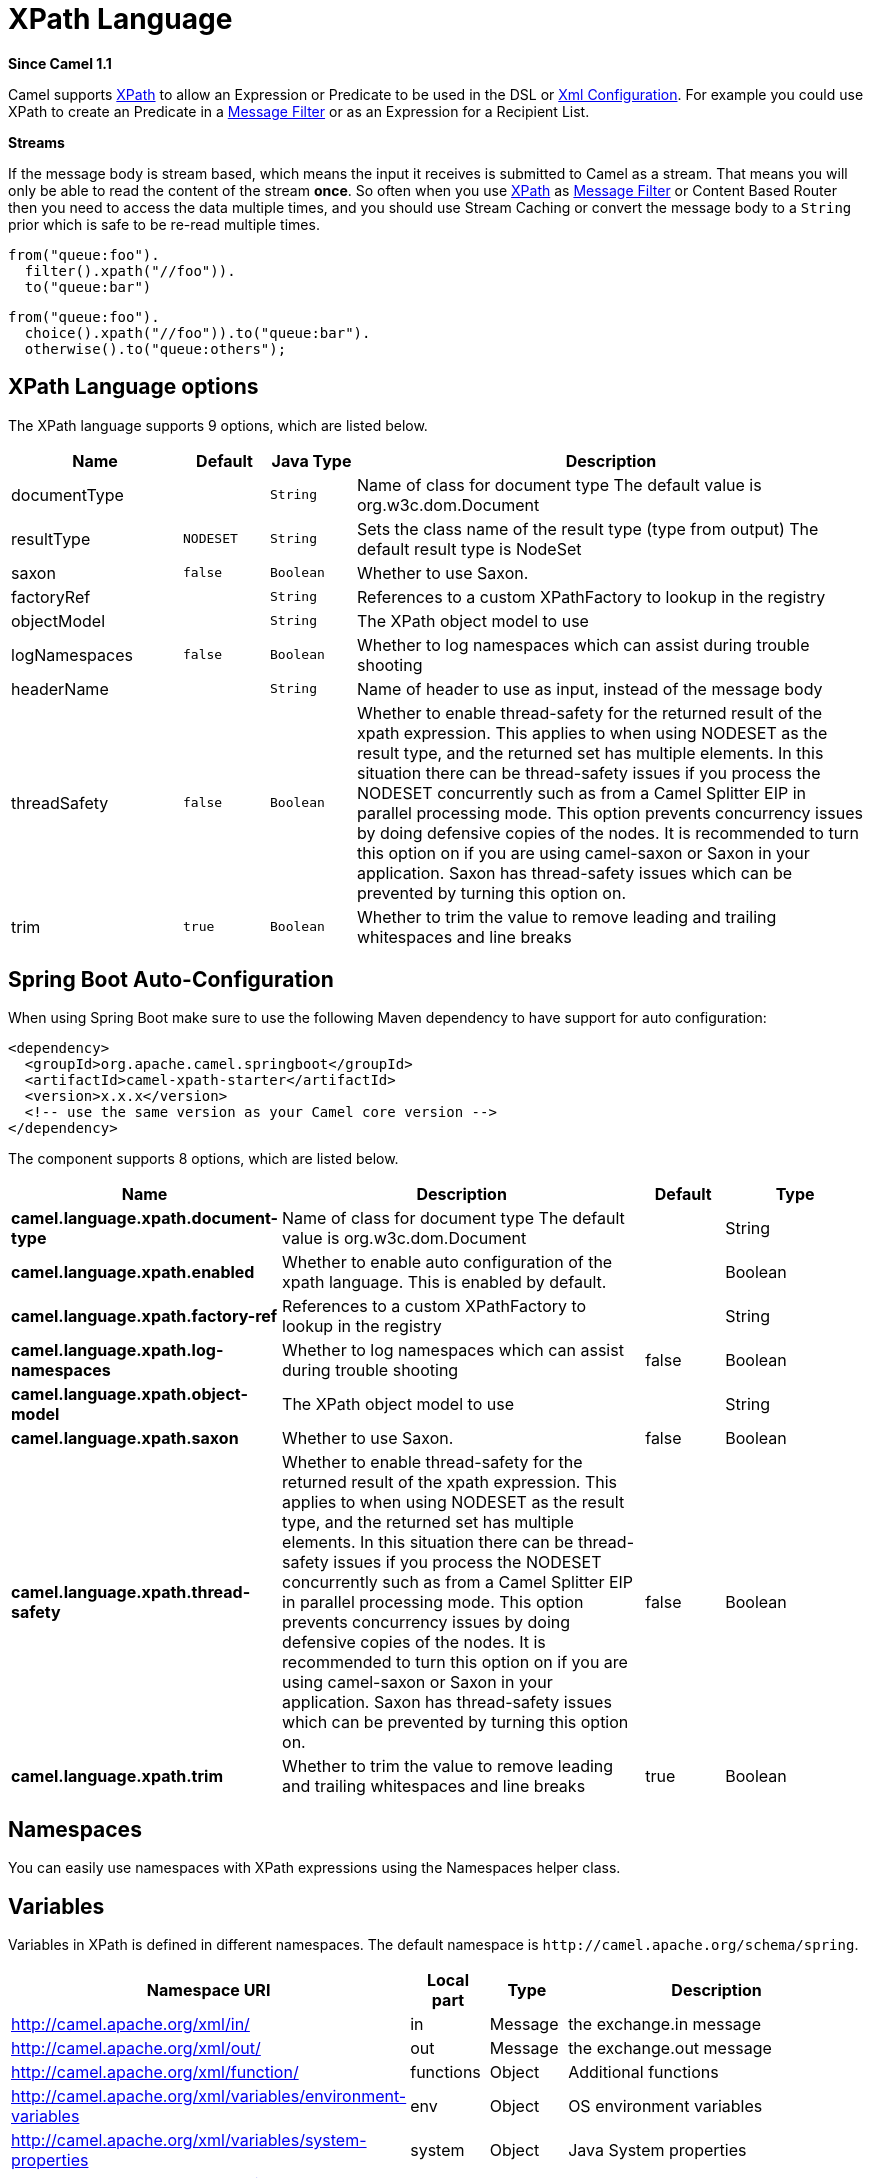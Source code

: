 [[xpath-language]]
= XPath Language
:page-source: components/camel-xpath/src/main/docs/xpath-language.adoc

*Since Camel 1.1*

Camel supports http://www.w3.org/TR/xpath[XPath] to allow an
Expression or Predicate to be
used in the DSL or xref:latest@manual::xml-configuration.adoc[Xml
Configuration]. For example you could use XPath to create an
Predicate in a xref:{eip-vc}:eips:filter-eip.adoc[Message
Filter] or as an Expression for a
Recipient List.

*Streams*

If the message body is stream based, which means the input it receives
is submitted to Camel as a stream. That means you will only be able to
read the content of the stream *once*. So often when you use
xref:xpath-language.adoc[XPath] as xref:xpath-language.adoc[Message Filter] or
Content Based Router then you need to
access the data multiple times, and you should use
Stream Caching or convert the message body to
a `String` prior which is safe to be re-read multiple times.

[source,java]
----
from("queue:foo").
  filter().xpath("//foo")).
  to("queue:bar")
----

[source,java]
----
from("queue:foo").
  choice().xpath("//foo")).to("queue:bar").
  otherwise().to("queue:others");
----

== XPath Language options

// language options: START
The XPath language supports 9 options, which are listed below.



[width="100%",cols="2,1m,1m,6",options="header"]
|===
| Name | Default | Java Type | Description
| documentType |  | String | Name of class for document type The default value is org.w3c.dom.Document
| resultType | NODESET | String | Sets the class name of the result type (type from output) The default result type is NodeSet
| saxon | false | Boolean | Whether to use Saxon.
| factoryRef |  | String | References to a custom XPathFactory to lookup in the registry
| objectModel |  | String | The XPath object model to use
| logNamespaces | false | Boolean | Whether to log namespaces which can assist during trouble shooting
| headerName |  | String | Name of header to use as input, instead of the message body
| threadSafety | false | Boolean | Whether to enable thread-safety for the returned result of the xpath expression. This applies to when using NODESET as the result type, and the returned set has multiple elements. In this situation there can be thread-safety issues if you process the NODESET concurrently such as from a Camel Splitter EIP in parallel processing mode. This option prevents concurrency issues by doing defensive copies of the nodes. It is recommended to turn this option on if you are using camel-saxon or Saxon in your application. Saxon has thread-safety issues which can be prevented by turning this option on.
| trim | true | Boolean | Whether to trim the value to remove leading and trailing whitespaces and line breaks
|===
// language options: END

// spring-boot-auto-configure options: START
== Spring Boot Auto-Configuration

When using Spring Boot make sure to use the following Maven dependency to have support for auto configuration:

[source,xml]
----
<dependency>
  <groupId>org.apache.camel.springboot</groupId>
  <artifactId>camel-xpath-starter</artifactId>
  <version>x.x.x</version>
  <!-- use the same version as your Camel core version -->
</dependency>
----


The component supports 8 options, which are listed below.



[width="100%",cols="2,5,^1,2",options="header"]
|===
| Name | Description | Default | Type
| *camel.language.xpath.document-type* | Name of class for document type The default value is org.w3c.dom.Document |  | String
| *camel.language.xpath.enabled* | Whether to enable auto configuration of the xpath language. This is enabled by default. |  | Boolean
| *camel.language.xpath.factory-ref* | References to a custom XPathFactory to lookup in the registry |  | String
| *camel.language.xpath.log-namespaces* | Whether to log namespaces which can assist during trouble shooting | false | Boolean
| *camel.language.xpath.object-model* | The XPath object model to use |  | String
| *camel.language.xpath.saxon* | Whether to use Saxon. | false | Boolean
| *camel.language.xpath.thread-safety* | Whether to enable thread-safety for the returned result of the xpath expression. This applies to when using NODESET as the result type, and the returned set has multiple elements. In this situation there can be thread-safety issues if you process the NODESET concurrently such as from a Camel Splitter EIP in parallel processing mode. This option prevents concurrency issues by doing defensive copies of the nodes. It is recommended to turn this option on if you are using camel-saxon or Saxon in your application. Saxon has thread-safety issues which can be prevented by turning this option on. | false | Boolean
| *camel.language.xpath.trim* | Whether to trim the value to remove leading and trailing whitespaces and line breaks | true | Boolean
|===
// spring-boot-auto-configure options: END

== Namespaces

You can easily use namespaces with XPath expressions using the
Namespaces helper class.

== Variables

Variables in XPath is defined in different namespaces. The default
namespace is `\http://camel.apache.org/schema/spring`.

[width="100%",cols="10%,10%,10%,70%",options="header",]
|===
|Namespace URI |Local part |Type |Description

|http://camel.apache.org/xml/in/[http://camel.apache.org/xml/in/] |in |Message |the exchange.in message

|http://camel.apache.org/xml/out/[http://camel.apache.org/xml/out/] |out |Message |the exchange.out message

|http://camel.apache.org/xml/function/[http://camel.apache.org/xml/function/] |functions |Object |Additional functions

|http://camel.apache.org/xml/variables/environment-variables[http://camel.apache.org/xml/variables/environment-variables] |env |Object |OS environment variables

|http://camel.apache.org/xml/variables/system-properties[http://camel.apache.org/xml/variables/system-properties] |system |Object |Java System properties

|http://camel.apache.org/xml/variables/exchange-property[http://camel.apache.org/xml/variables/exchange-property] |  | Object |the exchange property
|===

Camel will resolve variables according to either:

* namespace given
* no namespace given

=== Namespace given

If the namespace is given then Camel is instructed exactly what to
return. However when resolving either *in* or *out* Camel will try to
resolve a header with the given local part first, and return it. If the
local part has the value *body* then the body is returned instead.

=== No namespace given

If there is no namespace given then Camel resolves only based on the
local part. Camel will try to resolve a variable in the following steps:

* from `variables` that has been set using the `variable(name, value)`
fluent builder
* from message.in.header if there is a header with the given key
* from exchange.properties if there is a property with the given key

== Functions

Camel adds the following XPath functions that can be used to access the
exchange:

[width="100%",cols="10%,10%,10%,70%",options="header",]
|===
|Function |Argument |Type |Description

|in:body |none |Object |Will return the *in* message body.

|in:header |the header name |Object |Will return the *in* message header.

|out:body |none |Object |Will return the *out* message body.

|out:header |the header name |Object |Will return the *out* message header.

|function:properties |key for property |String |To lookup a property using the
xref:ROOT:properties-component.adoc[Properties] component (property placeholders).

|function:simple |simple expression |Object |To evaluate a xref:simple-language.adoc[Simple] expression.
|===

CAUTION: `function:properties` and `function:simple` is not supported
when the return type is a `NodeSet`, such as when using with a
Splitter EIP.

Here's an example showing some of these functions in use.

== Using XML configuration

If you prefer to configure your routes in your Spring
XML file then you can use XPath expressions as follows

[source,xml]
----
<beans xmlns="http://www.springframework.org/schema/beans"
       xmlns:xsi="http://www.w3.org/2001/XMLSchema-instance"
       xsi:schemaLocation="
       http://www.springframework.org/schema/beans http://www.springframework.org/schema/beans/spring-beans.xsd
       http://camel.apache.org/schema/spring http://camel.apache.org/schema/spring/camel-spring.xsd">

  <camelContext id="camel" xmlns="http://activemq.apache.org/camel/schema/spring" xmlns:foo="http://example.com/person">
    <route>
      <from uri="activemq:MyQueue"/>
      <filter>
        <xpath>/foo:person[@name='James']</xpath>
        <to uri="mqseries:SomeOtherQueue"/>
      </filter>
    </route>
  </camelContext>
</beans>
----

Notice how we can reuse the namespace prefixes, *foo* in this case, in
the XPath expression for easier namespace based XPath expressions!

See also this
http://camel.465427.n5.nabble.com/fail-filter-XPATH-camel-td476424.html[discussion
on the mailinglist] about using your own namespaces with xpath

== Setting result type

The xref:xpath-language.adoc[XPath] expression will return a result type using
native XML objects such as `org.w3c.dom.NodeList`. But many times you
want a result type to be a String. To do this you have to instruct the
xref:xpath-language.adoc[XPath] which result type to use.

In Java DSL:

[source,java]
----
xpath("/foo:person/@id", String.class)
----

In Spring DSL you use the *resultType* attribute to provide a fully
qualified classname:

[source,xml]
----
<xpath resultType="java.lang.String">/foo:person/@id</xpath>
----

In @XPath: +
 *Since Camel 2.1*

[source,java]
----
@XPath(value = "concat('foo-',//order/name/)", resultType = String.class) String name)
----

Where we use the xpath function concat to prefix the order name with
`foo-`. In this case we have to specify that we want a String as result
type so the concat function works.

== Using XPath on Headers

*Since Camel 2.11*

Some users may have XML stored in a header. To apply an XPath to a
header's value you can do this by defining the 'headerName' attribute.

And in Java DSL you specify the headerName as the 2nd parameter as
shown:

[source,java]
----
  xpath("/invoice/@orderType = 'premium'", "invoiceDetails")
----

== Examples

Here is a simple
https://github.com/apache/camel/blob/master/camel-core/src/test/java/org/apache/camel/processor/XPathFilterTest.java[example]
using an XPath expression as a predicate in a
Message Filter

If you have a standard set of namespaces you wish to work with and wish
to share them across many different XPath expressions you can use the
NamespaceBuilder as shown
https://github.com/apache/camel/blob/master/camel-core/src/test/java/org/apache/camel/processor/XPathWithNamespaceBuilderFilterTest.java[in
this example]

In this sample we have a choice construct. The first choice evaulates if
the message has a header key *type* that has the value *Camel*. +
 The 2nd choice evaluates if the message body has a name tag *<name>*
which values is *Kong*. +
 If neither is true the message is routed in the otherwise block:

And the spring XML equivalent of the route:

== XPath injection

You can use Bean Integration to invoke a
method on a bean and use various languages such as XPath to extract a
value from the message and bind it to a method parameter.

The default XPath annotation has SOAP and XML namespaces available. If
you want to use your own namespace URIs in an XPath expression you can
use your own copy of the
http://camel.apache.org/maven/current/camel-core/apidocs/org/apache/camel/language/XPath.html[XPath
annotation] to create whatever namespace prefixes you want to use.

i.e. cut and paste upper code to your own project in a different package
and/or annotation name then add whatever namespace prefix/uris you want
in scope when you use your annotation on a method parameter. Then when
you use your annotation on a method parameter all the namespaces you
want will be available for use in your XPath expression.

For example

[source,java]
----
public class Foo {

    @MessageDriven(uri = "activemq:my.queue")
    public void doSomething(@MyXPath("/ns1:foo/ns2:bar/text()") String correlationID, @Body String body) {
        // process the inbound message here
    }
}
----

== Using XPathBuilder without an Exchange

*Since Camel 2.3*

You can now use the `org.apache.camel.builder.XPathBuilder` without the
need for an Exchange. This comes handy if you want
to use it as a helper to do custom xpath evaluations.

It requires that you pass in a CamelContext
since a lot of the moving parts inside the XPathBuilder requires access
to the Camel Type Converter and hence why
CamelContext is needed.

For example you can do something like this:

[source,java]
----
boolean matches = XPathBuilder.xpath("/foo/bar/@xyz").matches(context, "<foo><bar xyz='cheese'/></foo>"));
----

This will match the given predicate.

You can also evaluate for example as shown in the following three
examples:

[source,java]
----
String name = XPathBuilder.xpath("foo/bar").evaluate(context, "<foo><bar>cheese</bar></foo>", String.class);
Integer number = XPathBuilder.xpath("foo/bar").evaluate(context, "<foo><bar>123</bar></foo>", Integer.class);
Boolean bool = XPathBuilder.xpath("foo/bar").evaluate(context, "<foo><bar>true</bar></foo>", Boolean.class);
----

Evaluating with a String result is a common requirement and thus you can
do it a bit simpler:

[source,java]
----
String name = XPathBuilder.xpath("foo/bar").evaluate(context, "<foo><bar>cheese</bar></foo>");
----

== Using Saxon with XPathBuilder

*Since Camel 2.3*

You need to add *camel-saxon* as dependency to your project.

Its now easier to use http://saxon.sourceforge.net/[Saxon] with the
XPathBuilder which can be done in several ways as shown below. +
 Where as the latter ones are the easiest ones.

* Using a factory
* Using ObjectModel

The easy one

== Setting a custom XPathFactory using System Property

*Since Camel 2.3*

Camel now supports reading the
http://java.sun.com/j2se/1.5.0/docs/api/javax/xml/xpath/XPathFactory.html#newInstance(java.lang.String)[JVM
system property `javax.xml.xpath.XPathFactory`] that can be used to set
a custom XPathFactory to use.

This unit test shows how this can be done to use Saxon instead:

Camel will log at `INFO` level if it uses a non default XPathFactory
such as:

[source]
----
XPathBuilder  INFO  Using system property javax.xml.xpath.XPathFactory:http://saxon.sf.net/jaxp/xpath/om with value:
                    net.sf.saxon.xpath.XPathFactoryImpl when creating XPathFactory
----

To use Apache Xerces you can configure the system property

[source]
----
-Djavax.xml.xpath.XPathFactory=org.apache.xpath.jaxp.XPathFactoryImpl
----

== Enabling Saxon from Spring DSL

*Since Camel 2.10*

Similarly to Java DSL, to enable Saxon from Spring DSL you have three
options:

Specifying the factory

[source,xml]
----
<xpath factoryRef="saxonFactory" resultType="java.lang.String">current-dateTime()</xpath>
----

Specifying the object model

[source,xml]
----
<xpath objectModel="http://saxon.sf.net/jaxp/xpath/om" resultType="java.lang.String">current-dateTime()</xpath>
----

Shortcut

[source,xml]
----
<xpath saxon="true" resultType="java.lang.String">current-dateTime()</xpath>
----

== Namespace auditing to aid debugging

*Since Camel 2.10*

A large number of XPath-related issues that users frequently face are
linked to the usage of namespaces. You may have some misalignment
between the namespaces present in your message and those that your XPath
expression is aware of or referencing. XPath predicates or expressions
that are unable to locate the XML elements and attributes due to
namespaces issues may simply look like "they are not working", when in
reality all there is to it is a lack of namespace definition.

Namespaces in XML are completely necessary, and while we would love to
simplify their usage by implementing some magic or voodoo to wire
namespaces automatically, truth is that any action down this path would
disagree with the standards and would greatly hinder interoperability.

Therefore, the utmost we can do is assist you in debugging such issues
by adding two new features to the XPath Expression Language and are thus
accesible from both predicates and expressions.

#=== Logging the Namespace Context of your XPath expression/predicate

Every time a new XPath expression is created in the internal pool, Camel
will log the namespace context of the expression under the
`org.apache.camel.builder.xml.XPathBuilder` logger. Since Camel
represents Namespace Contexts in a hierarchical fashion (parent-child
relationships), the entire tree is output in a recursive manner with the
following format:

[source]
----
[me: {prefix -> namespace}, {prefix -> namespace}], [parent: [me: {prefix -> namespace}, {prefix -> namespace}], [parent: [me: {prefix -> namespace}]]]
----

Any of these options can be used to activate this logging:

1.  Enable TRACE logging on the
`org.apache.camel.builder.xml.XPathBuilder` logger, or some parent
logger such as `org.apache.camel` or the root logger
2.  Enable the `logNamespaces` option as indicated in
xref:xpath-language.adoc[Auditing Namespaces], in which case the logging will
occur on the INFO level

== Auditing namespaces

Camel is able to discover and dump all namespaces present on every
incoming message before evaluating an XPath expression, providing all
the richness of information you need to help you analyse and pinpoint
possible namespace issues.

To achieve this, it in turn internally uses another specially tailored
XPath expression to extract all namespace mappings that appear in the
message, displaying the prefix and the full namespace URI(s) for each
individual mapping.

Some points to take into account:

* The implicit XML namespace
(xmlns:xml="http://www.w3.org/XML/1998/namespace") is suppressed from
the output because it adds no value
* Default namespaces are listed under the DEFAULT keyword in the output
* Keep in mind that namespaces can be remapped under different scopes.
Think of a top-level 'a' prefix which in inner elements can be assigned
a different namespace, or the default namespace changing in inner
scopes. For each discovered prefix, all associated URIs are listed.

You can enable this option in Java DSL and Spring DSL.

Java DSL:

[source,java]
----
XPathBuilder.xpath("/foo:person/@id", String.class).logNamespaces()
----

Spring DSL:

[source,xml]
----
<xpath logNamespaces="true" resultType="String">/foo:person/@id</xpath>
----

The result of the auditing will be appear at the INFO level under the
`org.apache.camel.builder.xml.XPathBuilder` logger and will look like
the following:

[source]
----
2012-01-16 13:23:45,878 [stSaxonWithFlag] INFO  XPathBuilder  - Namespaces discovered in message:
{xmlns:a=[http://apache.org/camel], DEFAULT=[http://apache.org/default],
xmlns:b=[http://apache.org/camelA, http://apache.org/camelB]}
----

== Loading script from external resource

*Since Camel 2.11*

You can externalize the script and have Camel load it from a resource
such as `"classpath:"`, `"file:"`, or `"http:"`. +
 This is done using the following syntax: `"resource:scheme:location"`,
eg to refer to a file on the classpath you can do:

[source,java]
----
.setHeader("myHeader").xpath("resource:classpath:myxpath.txt", String.class)
----

== Dependencies

The XPath language is part of camel-core.
